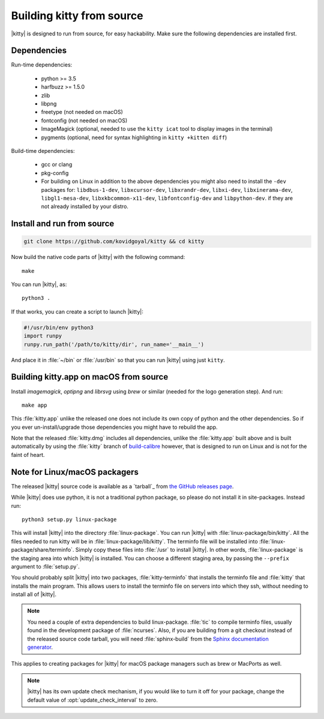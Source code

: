 Building kitty from source
==============================

.. image:: https://circleci.com/gh/kovidgoyal/kitty.svg?style=svg
  :alt: Build status
  :target: https://circleci.com/gh/kovidgoyal/kitty


|kitty| is designed to run from source, for easy hackability. Make sure
the following dependencies are installed first.

Dependencies
----------------

Run-time dependencies:

    * python >= 3.5
    * harfbuzz >= 1.5.0
    * zlib
    * libpng
    * freetype (not needed on macOS)
    * fontconfig (not needed on macOS)
    * ImageMagick (optional, needed to use the ``kitty icat`` tool to display images in the terminal)
    * pygments (optional, need for syntax highlighting in ``kitty +kitten diff``)

Build-time dependencies:

    * gcc or clang
    * pkg-config
    * For building on Linux in addition to the above dependencies you might also need to install the ``-dev`` packages for:
      ``libdbus-1-dev``, ``libxcursor-dev``, ``libxrandr-dev``, ``libxi-dev``, ``libxinerama-dev``, ``libgl1-mesa-dev``, ``libxkbcommon-x11-dev``, ``libfontconfig-dev`` and ``libpython-dev``.
      if they are not already installed by your distro.

Install and run from source
------------------------------

.. code-block:: sh

    git clone https://github.com/kovidgoyal/kitty && cd kitty

Now build the native code parts of |kitty| with the following command::

    make

You can run |kitty|, as::

    python3 .

If that works, you can create a script to launch |kitty|:

.. code-block:: sh

    #!/usr/bin/env python3
    import runpy
    runpy.run_path('/path/to/kitty/dir', run_name='__main__')

And place it in :file:`~/bin` or :file:`/usr/bin` so that you can run |kitty| using
just ``kitty``.


Building kitty.app on macOS from source
-------------------------------------------

Install `imagemagick`, `optipng` and `librsvg` using `brew` or similar (needed
for the logo generation step). And run::

    make app

This :file:`kitty.app` unlike the released one does not include its own copy of
python and the other dependencies. So if you ever un-install/upgrade those dependencies
you might have to rebuild the app.

Note that the released :file:`kitty.dmg` includes all dependencies, unlike the
:file:`kitty.app` built above and is built automatically by using the :file:`kitty` branch of
`build-calibre <https://github.com/kovidgoyal/build-calibre>`_ however, that
is designed to run on Linux and is not for the faint of heart.


Note for Linux/macOS packagers
----------------------------------

The released |kitty| source code is available as a `tarball`_ from
`the GitHub releases page <https://github.com/kovidgoyal/kitty/releases>`_.

While |kitty| does use python, it is not a traditional python package, so please
do not install it in site-packages.
Instead run::

    python3 setup.py linux-package

This will install |kitty| into the directory :file:`linux-package`. You can run |kitty|
with :file:`linux-package/bin/kitty`.  All the files needed to run kitty will be in
:file:`linux-package/lib/kitty`. The terminfo file will be installed into
:file:`linux-package/share/terminfo`. Simply copy these files into :file:`/usr` to install
|kitty|. In other words, :file:`linux-package` is the staging area into which |kitty| is
installed. You can choose a different staging area, by passing the ``--prefix``
argument to :file:`setup.py`.

You should probably split |kitty| into two packages, :file:`kitty-terminfo` that
installs the terminfo file and :file:`kitty` that installs the main program.
This allows users to install the terminfo file on servers into which they ssh,
without needing to install all of |kitty|.

.. note::
        You need a couple of extra dependencies to build linux-package.
        :file:`tic` to compile terminfo files, usually found in the
        development package of :file:`ncurses`. Also, if you are building from
        a git checkout instead of the released source code tarball, you will
        need :file:`sphinx-build` from the `Sphinx documentation generator
        <https://www.sphinx-doc.org/>`_.

This applies to creating packages for |kitty| for macOS package managers such as
brew or MacPorts as well.


.. note::
        |kitty| has its own update check mechanism, if you would like to turn
        it off for your package, change the default value of
        :opt:`update_check_interval` to zero.
